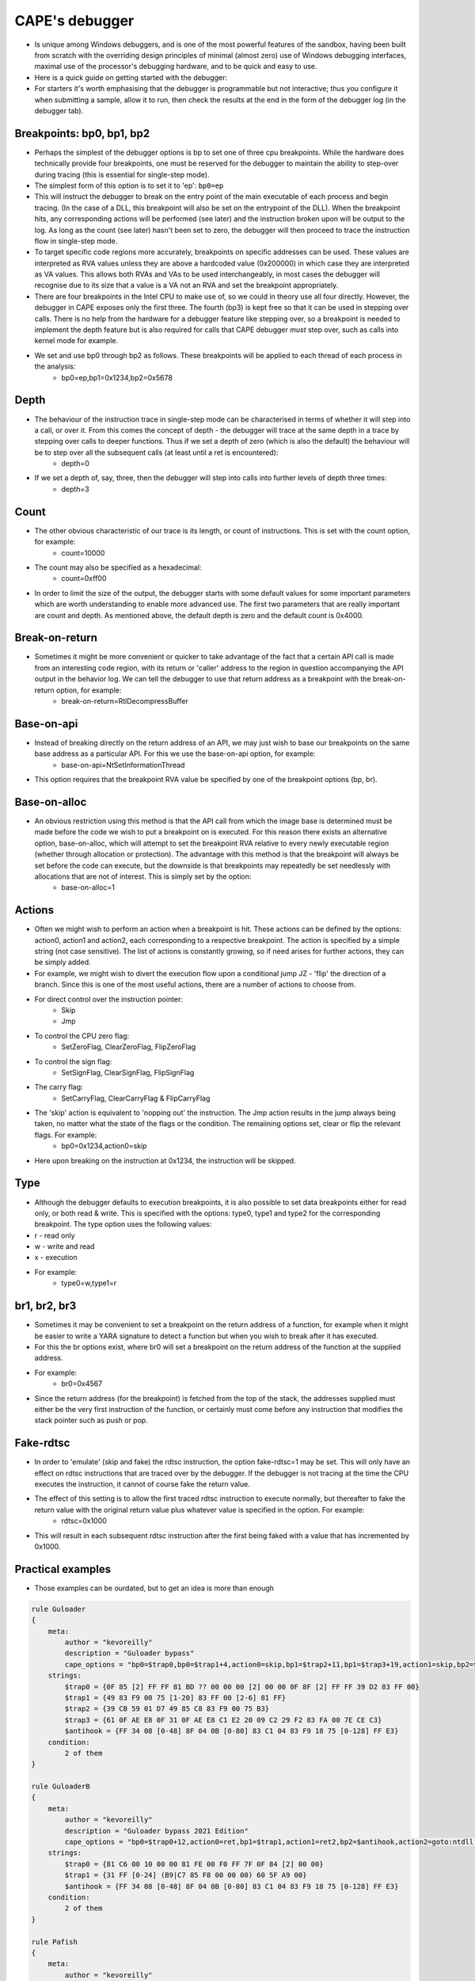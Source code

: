 ===============
CAPE's debugger
===============

* Is unique among Windows debuggers, and is one of the most powerful features of the sandbox, having been built from scratch with the overriding design principles of minimal (almost zero) use of Windows debugging interfaces, maximal use of the processor's debugging hardware, and to be quick and easy to use.
* Here is a quick guide on getting started with the debugger:
* For starters it's worth emphasising that the debugger is programmable but not interactive; thus you configure it when submitting a sample, allow it to run, then check the results at the end in the form of the debugger log (in the debugger tab).

Breakpoints: bp0, bp1, bp2
==========================
* Perhaps the simplest of the debugger options is bp to set one of three cpu breakpoints. While the hardware does technically provide four breakpoints, one must be reserved for the debugger to maintain the ability to step-over during tracing (this is essential for single-step mode).
* The simplest form of this option is to set it to 'ep': ``bp0=ep``

* This will instruct the debugger to break on the entry point of the main executable of each process and begin tracing. (In the case of a DLL, this breakpoint will also be set on the entrypoint of the DLL). When the breakpoint hits, any corresponding actions will be performed (see later) and the instruction broken upon will be output to the log. As long as the count (see later) hasn't been set to zero, the debugger will then proceed to trace the instruction flow in single-step mode.
* To target specific code regions more accurately, breakpoints on specific addresses can be used. These values are interpreted as RVA values unless they are above a hardcoded value (0x200000) in which case they are interpreted as VA values. This allows both RVAs and VAs to be used interchangeably, in most cases the debugger will recognise due to its size that a value is a VA not an RVA and set the breakpoint appropriately.
* There are four breakpoints in the Intel CPU to make use of, so we could in theory use all four directly. However, the debugger in CAPE exposes only the first three. The fourth (bp3) is kept free so that it can be used in stepping over calls. There is no help from the hardware for a debugger feature like stepping over, so a breakpoint is needed to implement the depth feature but is also required for calls that CAPE debugger *must* step over, such as calls into kernel mode for example.
* We set and use bp0 through bp2 as follows. These breakpoints will be applied to each thread of each process in the analysis:
    * bp0=ep,bp1=0x1234,bp2=0x5678

Depth
=====
* The behaviour of the instruction trace in single-step mode can be characterised in terms of whether it will step into a call, or over it. From this comes the concept of depth - the debugger will trace at the same depth in a trace by stepping over calls to deeper functions. Thus if we set a depth of zero (which is also the default) the behaviour will be to step over all the subsequent calls (at least until a ret is encountered):
    * depth=0
* If we set a depth of, say, three, then the debugger will step into calls into further levels of depth three times:
    * depth=3

Count
=====
* The other obvious characteristic of our trace is its length, or count of instructions. This is set with the count option, for example:
    * count=10000
* The count may also be specified as a hexadecimal:
    * count=0xff00

* In order to limit the size of the output, the debugger starts with some default values for some important parameters which are worth understanding to enable more advanced use. The first two parameters that are really important are count and depth. As mentioned above, the default depth is zero and the default count is 0x4000.

Break-on-return
===============
* Sometimes it might be more convenient or quicker to take advantage of the fact that a certain API call is made from an interesting code region, with its return or 'caller' address to the region in question accompanying the API output in the behavior log. We can tell the debugger to use that return address as a breakpoint with the break-on-return option, for example:
    * break-on-return=RtlDecompressBuffer

Base-on-api
===========
* Instead of breaking directly on the return address of an API, we may just wish to base our breakpoints on the same base address as a particular API. For this we use the base-on-api option, for example:
    * base-on-api=NtSetInformationThread

* This option requires that the breakpoint RVA value be specified by one of the breakpoint options (bp, br).

Base-on-alloc
=============
* An obvious restriction using this method is that the API call from which the image base is determined must be made before the code we wish to put a breakpoint on is executed. For this reason there exists an alternative option, base-on-alloc, which will attempt to set the breakpoint RVA relative to every newly executable region (whether through allocation or protection). The advantage with this method is that the breakpoint will always be set before the code can execute, but the downside is that breakpoints may repeatedly be set needlessly with allocations that are not of interest. This is simply set by the option:
    * base-on-alloc=1

Actions
=======
* Often we might wish to perform an action when a breakpoint is hit. These actions can be defined by the options: action0, action1 and action2, each corresponding to a respective breakpoint. The action is specified by a simple string (not case sensitive). The list of actions is constantly growing, so if need arises for further actions, they can be simply added.
* For example, we might wish to divert the execution flow upon a conditional jump JZ - 'flip' the direction of a branch. Since this is one of the most useful actions, there are a number of actions to choose from.
* For direct control over the instruction pointer:
    * Skip
    * Jmp

* To control the CPU zero flag:
    * SetZeroFlag, ClearZeroFlag, FlipZeroFlag
* To control the sign flag:
    * SetSignFlag, ClearSignFlag, FlipSignFlag

* The carry flag:
    * SetCarryFlag, ClearCarryFlag & FlipCarryFlag

* The 'skip' action is equivalent to 'nopping out' the instruction. The Jmp action results in the jump always being taken, no matter what the state of the flags or the condition. The remaiining options set, clear or flip the relevant flags. For example:
    * bp0=0x1234,action0=skip

* Here upon breaking on the instruction at 0x1234, the instruction will be skipped.

Type
====
* Although the debugger defaults to execution breakpoints, it is also possible to set data breakpoints either for read only, or both read & write. This is specified with the options: type0, type1 and type2 for the corresponding breakpoint. The type option uses the following values:

* r - read only
* w - write and read
* x - execution
* For example:
    * type0=w,type1=r


br1, br2, br3
=============
* Sometimes it may be convenient to set a breakpoint on the return address of a function, for example when it might be easier to write a YARA signature to detect a function but when you wish to break after it has executed.
* For this the br options exist, where br0 will set a breakpoint on the return address of the function at the supplied address.
* For example:
    * br0=0x4567
* Since the return address (for the breakpoint) is fetched from the top of the stack, the addresses supplied must either be the very first instruction of the function, or certainly must come before any instruction that modifies the stack pointer such as push or pop.

Fake-rdtsc
==========
* In order to 'emulate' (skip and fake) the rdtsc instruction, the option fake-rdtsc=1 may be set. This will only have an effect on rdtsc instructions that are traced over by the debugger. If the debugger is not tracing at the time the CPU executes the instruction, it cannot of course fake the return value.
* The effect of this setting is to allow the first traced rdtsc instruction to execute normally, but thereafter to fake the return value with the original return value plus whatever value is specified in the option. For example:
    * rdtsc=0x1000
* This will result in each subsequent rdtsc instruction after the first being faked with a value that has incremented by 0x1000.

Practical examples
==================

* Those examples can be ourdated, but to get an idea is more than enough

.. code-block:: bash

    rule Guloader
    {
        meta:
            author = "kevoreilly"
            description = "Guloader bypass"
            cape_options = "bp0=$trap0,bp0=$trap1+4,action0=skip,bp1=$trap2+11,bp1=$trap3+19,action1=skip,bp2=$antihook,action2=goto:ntdll::NtAllocateVirtualMemory,count=0,"
        strings:
            $trap0 = {0F 85 [2] FF FF 81 BD ?? 00 00 00 [2] 00 00 0F 8F [2] FF FF 39 D2 83 FF 00}
            $trap1 = {49 83 F9 00 75 [1-20] 83 FF 00 [2-6] 81 FF}
            $trap2 = {39 CB 59 01 D7 49 85 C8 83 F9 00 75 B3}
            $trap3 = {61 0F AE E8 0F 31 0F AE E8 C1 E2 20 09 C2 29 F2 83 FA 00 7E CE C3}
            $antihook = {FF 34 08 [0-48] 8F 04 0B [0-80] 83 C1 04 83 F9 18 75 [0-128] FF E3}
        condition:
            2 of them
    }

    rule GuloaderB
    {
        meta:
            author = "kevoreilly"
            description = "Guloader bypass 2021 Edition"
            cape_options = "bp0=$trap0+12,action0=ret,bp1=$trap1,action1=ret2,bp2=$antihook,action2=goto:ntdll::NtAllocateVirtualMemory,count=0,"
        strings:
            $trap0 = {81 C6 00 10 00 00 81 FE 00 F0 FF 7F 0F 84 [2] 00 00}
            $trap1 = {31 FF [0-24] (B9|C7 85 F8 00 00 00) 60 5F A9 00}
            $antihook = {FF 34 08 [0-48] 8F 04 0B [0-80] 83 C1 04 83 F9 18 75 [0-128] FF E3}
        condition:
            2 of them
    }

    rule Pafish
    {
        meta:
            author = "kevoreilly"
            description = "Pafish bypass"
            cape_options = "bp0=$rdtsc_vmexit-2,action0=SetZeroFlag,count=1"
        strings:
            $rdtsc_vmexit = {8B 45 E8 80 F4 00 89 C3 8B 45 EC 80 F4 00 89 C6 89 F0 09 D8 85 C0 75 07}
        condition:
            uint16(0) == 0x5A4D and $rdtsc_vmexit
    }

    rule Ursnif3
    {
        meta:
            author = "kevoreilly"
            description = "Ursnif Config Extraction"
            cape_options = "br0=$crypto32-73,instr0=cmp,dumpsize=eax,action0=dumpebx,dumptype0=0x24,count=1"
        strings:
            $golden_ratio = {8B 70 EC 33 70 F8 33 70 08 33 30 83 C0 04 33 F1 81 F6 B9 79 37 9E C1 C6 0B 89 70 08 41 81 F9 84 00 00 00}
            $crypto32_1 = {8B C3 83 EB 01 85 C0 75 0D 0F B6 16 83 C6 01 89 74 24 14 8D 58 07 8B C2 C1 E8 07 83 E0 01 03 D2 85 C0 0F 84 AB 01 00 00 8B C3 83 EB 01 85 C0 89 5C 24 20 75 13 0F B6 16 83 C6 01 BB 07 00 00 00}
            $crypto32_2 = {8B 45 EC 0F B6 38 FF 45 EC 33 C9 41 8B C7 23 C1 40 40 D1 EF 75 1B 89 4D 08 EB 45}
        condition:
            ($golden_ratio) and any of ($crypto32*)
    }
